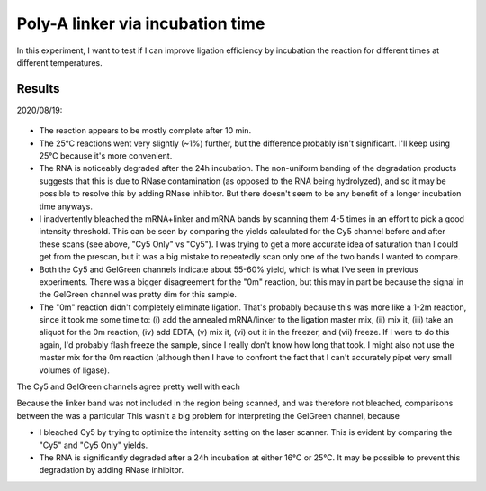 *********************************
Poly-A linker via incubation time
*********************************

In this experiment, I want to test if I can improve ligation efficiency by 
incubation the reaction for different times at different temperatures.

Results
=======
2020/08/19:

.. figure:: 20200820_optimize_ligation_time_temp.svg

.. datatable:: 20200820_optimize_ligation_time_temp.xlsx

  The "Cy5 Only" columns were calculated from an image of the Cy5 channel taken 
  before GelGreen was added.  The "Cy5" columns were calculated from an image 
  of the same gel, after GelGreen staining.

- The reaction appears to be mostly complete after 10 min.

- The 25°C reactions went very slightly (~1%) further, but the difference 
  probably isn't significant.  I'll keep using 25°C because it's more 
  convenient.
  
- The RNA is noticeably degraded after the 24h incubation.  The non-uniform 
  banding of the degradation products suggests that this is due to RNase 
  contamination (as opposed to the RNA being hydrolyzed), and so it may be 
  possible to resolve this by adding RNase inhibitor.  But there doesn't seem 
  to be any benefit of a longer incubation time anyways.

  .. update:: 2020/10/29

    I'm actually not convicend that this gel shows any degradation.  
    Degradation bands should be yellow or green, not red.  It's also noteable 
    that the high-MW red bands in the 24h reactions seem to correspond with the 
    bands in the overloaded linker-only lane, and that there are no red bands 
    smaller than the linker by itself.  I think what's more likely is that the 
    linker is aggregating slowly over time, although I can't say exactly how.  
    Maybe it would be reversible if I incubate the samples at 70°C for 10 min 
    instead of 3 min before running the gel.

- I inadvertently bleached the mRNA+linker and mRNA bands by scanning them 4-5 
  times in an effort to pick a good intensity threshold.  This can be seen by 
  comparing the yields calculated for the Cy5 channel before and after these 
  scans (see above, "Cy5 Only" vs "Cy5").  I was trying to get a more accurate 
  idea of saturation than I could get from the prescan, but it was a big 
  mistake to repeatedly scan only one of the two bands I wanted to compare.  

- Both the Cy5 and GelGreen channels indicate about 55-60% yield, which is what 
  I've seen in previous experiments.  There was a bigger disagreement for the 
  "0m" reaction, but this may in part be because the signal in the GelGreen 
  channel was pretty dim for this sample.

- The "0m" reaction didn't completely eliminate ligation.  That's probably 
  because this was more like a 1-2m reaction, since it took me some time to: 
  (i) add the annealed mRNA/linker to the ligation master mix, (ii) mix it, 
  (iii) take an aliquot for the 0m reaction, (iv) add EDTA, (v) mix it, (vi) 
  out it in the freezer, and (vii) freeze.  If I were to do this again, I'd 
  probably flash freeze the sample, since I really don't know how long that 
  took.  I might also not use the master mix for the 0m reaction (although then 
  I have to confront the fact that I can't accurately pipet very small volumes 
  of ligase).

The Cy5 and GelGreen channels agree pretty well with each 
  
Because the linker band was not included in the region being scanned, and was 
therefore not bleached, comparisons between the was a particular This wasn't a 
big problem for interpreting the GelGreen channel, because 

- I bleached Cy5 by trying to optimize the intensity setting on the laser 
  scanner.  This is evident by comparing the "Cy5" and "Cy5 Only" yields.

- The RNA is significantly degraded after a 24h incubation at either 16°C or 
  25°C.  It may be possible to prevent this degradation by adding RNase 
  inhibitor.

